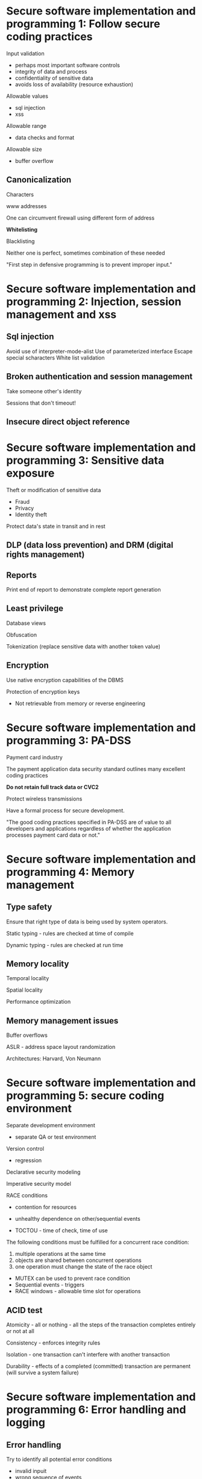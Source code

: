 * Secure software implementation and programming 1: Follow secure coding practices

Input validation
- perhaps most important software controls
- integrity of data and process
- confidentiality of sensitive data
- avoids loss of availability (resource exhaustion)

Allowable values
- sql injection
- xss

Allowable range
- data checks and format

Allowable size
- buffer overflow


** Canonicalization

Characters

www addresses

One can circumvent firewall using different form of address

*Whitelisting*

Blacklisting

Neither one is perfect, sometimes combination of these needed

"First step in defensive programming is to prevent improper input."

* Secure software implementation and programming 2: Injection, session management and xss

** Sql injection

Avoid use of interpreter-mode-alist
Use of parameterized interface
Escape special scharacters
White list validation

** Broken authentication and session management

Take someone other's identity

Sessions that don't timeout!

** Insecure direct object reference

* Secure software implementation and programming 3: Sensitive data exposure

Theft or modification of sensitive data
- Fraud
- Privacy
- Identity theft

Protect data's state in transit and in rest

** DLP (data loss prevention) and DRM (digital rights management)

** Reports

Print end of report to demonstrate complete report generation

** Least privilege

Database views

Obfuscation

Tokenization (replace sensitive data with another token value)

** Encryption

Use native encryption capabilities of the DBMS

Protection of encryption keys
- Not retrievable from memory or reverse engineering 

* Secure software implementation and programming 3: PA-DSS

Payment card industry

The payment application data security standard outlines many excellent coding practices

*Do not retain full track data or CVC2*

Protect wireless transmissions

Have a formal process for secure development.

"The good coding practices specified in PA-DSS are of value to all developers and applications 
regardless of whether the application processes payment card data or not."

* Secure software implementation and programming 4: Memory management

** Type safety

Ensure that right type of data is being used by system operators.

Static typing - rules are checked at time of compile

Dynamic typing - rules are checked at run time

** Memory locality

Temporal locality

Spatial locality

Performance optimization

** Memory management issues

Buffer overflows

ASLR - address space layout randomization

Architectures: Harvard, Von Neumann

* Secure software implementation and programming 5: secure coding environment

Separate development environment
- separate QA or test environment

Version control
- regression

Declarative security modeling

Imperative security model

RACE conditions
- contention for resources
- unhealthy dependence on other/sequential events

- TOCTOU - time of check, time of use 

The following conditions must be fulfilled for a concurrent race condition:
1) multiple operations at the same time
2) objects are shared between concurrent operations
3) one operation must change the state of the race object

- MUTEX can be used to prevent race condition
- Sequential events - triggers
- RACE windows - allowable time slot for operations

** ACID test

Atomicity - all or nothing - all the steps of the transaction completes entirely or not at all

Consistency - enforces integrity rules

Isolation - one transaction can't interfere with another transaction

Durability - effects of a completed (committed) transaction are permanent (will survive a system failure)

* Secure software implementation and programming 6: Error handling and logging

** Error handling

Try to identify all potential error conditions
- invalid inpuit
- wrong sequence of events 
- termination of an incomplete process
- equiment or network failure

Many errors are accidental
- human mistakes
- misunderstanding
- complexity of a procedure

Threat modeling
- intentional attacks
- attempts to
  disable system
  steal data
  gain access to another systems

*Fail secure*
- not reveal sensitive data when fail

*Fail safe*
- allow exit component after failure

*Fail open*
- allow try again

*Fault tolerant*
- identify problem and take steps to rectify the problem

** Error messages

*Non-verbose!*

Consistent across systems

* Secure software implementation and programming 7: Fixing errors

Divide by zero

Invalid sql call

* Secure software implementation and programming 8: Logging

Who did what on system
- When to capture log data - close to source of event?
- log retention
- log review

Audit hooks

Maintenance hooks

Integrated testing facility (ITF)

"Error and exception handling shouild be designed into the software to be prepared for the many types of unpredictable
actions that a user or system may encounter."

* Secure software implementation and programming 9: Secure by

The goal is software that is inherently secure

* Secure software implementation and programming 10: Code protection

Protection from
- tampering
- reverse engineering
- disclosure of code intellectual property
  -> Program logic

Obfuscation

Code signing
- digital certificate
  -> Authenticode
  -> Adobe Air

"Code signing is necessary to build trust in code."

* Secure software implementation and programming 11: input/output validation

Many OWASP vulnerabilities can be prevented using good input validation

Whitelists/blacklists

If invalid input, in some case good be good to log out the user

OWASP XSS prevention cheat sheet

Authorization:
- OAuth - tokens
- OpenID - federation protocol

* Secure software implementation and programming 12: Testing and verification

Code review
- Wass all of the designed functionality delivered
- check that documentation has been kept up to date
- code standards are followed
- are there unauthorized functionality (Easter eggs)

Code review methods
- Unit testing
- Business function?
- Security
- Error handling

Manual peer review

Challenges
- time
- expertise
- personal bias

Advantages
- consistency
- mentoring
- "fresh eyes"

Static testing - stopped not running
- code review
- walkthrough

Dynamic - operating/executing
- black box

** White box

Code functionality
Step by step
Ensure each line is tested
Introduction of error conditions during the test

** Black box*

Testing the software as black box without ability to see into code
- vendor supplied
- functional test
- compliance with stated operations

** Review for known vulnerabilities

e.g. Common weakness enumeration
Top 20 critical controls

"A software program should never be developed that contains vulnerabilities that are already known and documented." 

We should check that logging is working.

** Unit test risks

Developer may be running the code at a privileged access level

Test environment may not reflect production

Small datasets

** Drivers and stubs

** Code reuse

Legacy systems

Legacy code

** Third party code

No access to source code
May contain hidden vulnerabilities?
Patched?

Code access security
- verify the source of the code
Documented

** Systems engineering - building systems right

System of systems engineering

* Secure software implementation and programming 13: Malware

Backdoors/wormholes
- Usually installed after implementation

Review of code for undocumented features

"There is no such thing as 'accidental discovery'".

